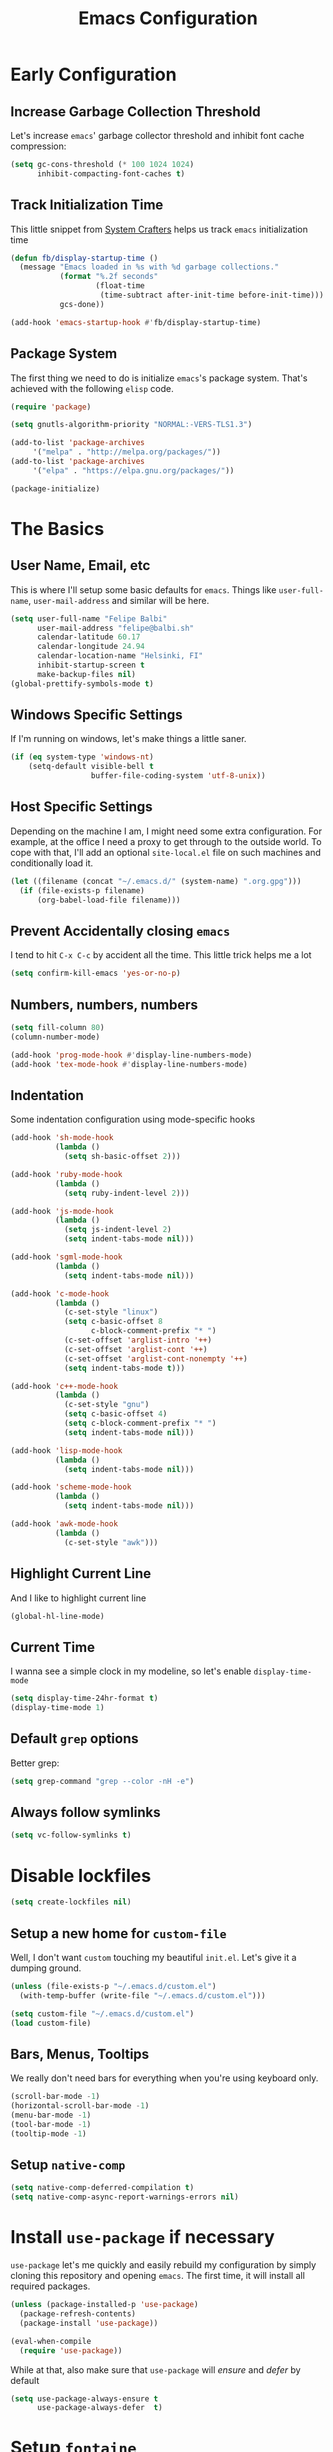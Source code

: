 #+TITLE: Emacs Configuration

* Early Configuration
** Increase Garbage Collection Threshold

   Let's increase =emacs=' garbage collector threshold and inhibit font
   cache compression:

   #+begin_src emacs-lisp
     (setq gc-cons-threshold (* 100 1024 1024)
           inhibit-compacting-font-caches t)
   #+end_src

** Track Initialization Time

   This little snippet from [[https://www.youtube.com/channel/UCAiiOTio8Yu69c3XnR7nQBQ][System Crafters]] helps us track
   =emacs= initialization time

   #+begin_src emacs-lisp
     (defun fb/display-startup-time ()
       (message "Emacs loaded in %s with %d garbage collections."
                (format "%.2f seconds"
                        (float-time
                         (time-subtract after-init-time before-init-time)))
                gcs-done))

     (add-hook 'emacs-startup-hook #'fb/display-startup-time)
   #+end_src

** Package System

   The first thing we need to do is initialize =emacs='s package
   system. That's achieved with the following =elisp= code.

   #+begin_src emacs-lisp
     (require 'package)

     (setq gnutls-algorithm-priority "NORMAL:-VERS-TLS1.3")

     (add-to-list 'package-archives
		  '("melpa" . "http://melpa.org/packages/"))
     (add-to-list 'package-archives
		  '("elpa" . "https://elpa.gnu.org/packages/"))

     (package-initialize)
   #+end_src

* The Basics

** User Name, Email, etc

   This is where I'll setup some basic defaults for =emacs=. Things
   like =user-full-name=, =user-mail-address= and similar will be
   here.

   #+begin_src emacs-lisp
     (setq user-full-name "Felipe Balbi"
           user-mail-address "felipe@balbi.sh"
           calendar-latitude 60.17
           calendar-longitude 24.94
           calendar-location-name "Helsinki, FI"
           inhibit-startup-screen t
           make-backup-files nil)
     (global-prettify-symbols-mode t)
   #+end_src

** Windows Specific Settings

   If I'm running on windows, let's make things a little saner.

   #+begin_src emacs-lisp
     (if (eq system-type 'windows-nt)
         (setq-default visible-bell t
                       buffer-file-coding-system 'utf-8-unix))
   #+end_src

** Host Specific Settings

   Depending on the machine I am, I might need some extra
   configuration. For example, at the office I need a proxy to get
   through to the outside world. To cope with that, I'll add an
   optional =site-local.el= file on such machines and conditionally
   load it.

   #+begin_src emacs-lisp
     (let ((filename (concat "~/.emacs.d/" (system-name) ".org.gpg")))
       (if (file-exists-p filename)
           (org-babel-load-file filename)))
   #+end_src

** Prevent Accidentally closing =emacs=

   I tend to hit =C-x C-c= by accident all the time. This little trick
   helps me a lot

   #+begin_src emacs-lisp
     (setq confirm-kill-emacs 'yes-or-no-p)
   #+end_src

** Numbers, numbers, numbers

   #+begin_src emacs-lisp
     (setq fill-column 80)
     (column-number-mode)

     (add-hook 'prog-mode-hook #'display-line-numbers-mode)
     (add-hook 'tex-mode-hook #'display-line-numbers-mode)
   #+end_src

** Indentation

   Some indentation configuration using mode-specific hooks

   #+begin_src emacs-lisp
     (add-hook 'sh-mode-hook
               (lambda ()
                 (setq sh-basic-offset 2)))

     (add-hook 'ruby-mode-hook
               (lambda ()
                 (setq ruby-indent-level 2)))

     (add-hook 'js-mode-hook
               (lambda ()
                 (setq js-indent-level 2)
                 (setq indent-tabs-mode nil)))

     (add-hook 'sgml-mode-hook
               (lambda ()
                 (setq indent-tabs-mode nil)))

     (add-hook 'c-mode-hook
               (lambda ()
                 (c-set-style "linux")
                 (setq c-basic-offset 8
                       c-block-comment-prefix "* ")
                 (c-set-offset 'arglist-intro '++)
                 (c-set-offset 'arglist-cont '++)
                 (c-set-offset 'arglist-cont-nonempty '++)
                 (setq indent-tabs-mode t)))

     (add-hook 'c++-mode-hook
               (lambda ()
                 (c-set-style "gnu")
                 (setq c-basic-offset 4)
                 (setq c-block-comment-prefix "* ")
                 (setq indent-tabs-mode nil)))

     (add-hook 'lisp-mode-hook
               (lambda ()
                 (setq indent-tabs-mode nil)))

     (add-hook 'scheme-mode-hook
               (lambda ()
                 (setq indent-tabs-mode nil)))

     (add-hook 'awk-mode-hook
               (lambda ()
                 (c-set-style "awk")))
   #+end_src

** Highlight Current Line

   And I like to highlight current line

   #+begin_src emacs-lisp
     (global-hl-line-mode)
   #+end_src

** Current Time

   I wanna see a simple clock in my modeline, so let's enable
   =display-time-mode=

   #+begin_src emacs-lisp
     (setq display-time-24hr-format t)
     (display-time-mode 1)
   #+end_src

** Default =grep= options

   Better grep:

   #+begin_src emacs-lisp
     (setq grep-command "grep --color -nH -e")
   #+end_src

** Always follow symlinks

   #+begin_src emacs-lisp
     (setq vc-follow-symlinks t)
   #+end_src

* Disable lockfiles

   #+begin_src emacs-lisp
     (setq create-lockfiles nil)
   #+end_src

** Setup a new home for =custom-file=

   Well, I don't want =custom= touching my beautiful =init.el=. Let's give
   it a dumping ground.

   #+begin_src emacs-lisp
     (unless (file-exists-p "~/.emacs.d/custom.el")
       (with-temp-buffer (write-file "~/.emacs.d/custom.el")))

     (setq custom-file "~/.emacs.d/custom.el")
     (load custom-file)
   #+end_src

** Bars, Menus, Tooltips

   We really don't need bars for everything when you're using keyboard
   only.

   #+begin_src emacs-lisp
     (scroll-bar-mode -1)
     (horizontal-scroll-bar-mode -1)
     (menu-bar-mode -1)
     (tool-bar-mode -1)
     (tooltip-mode -1)
   #+end_src

** Setup =native-comp=

    #+begin_src emacs-lisp
      (setq native-comp-deferred-compilation t)
      (setq native-comp-async-report-warnings-errors nil)
    #+end_src

* Install =use-package= if necessary

  =use-package= let's me quickly and easily rebuild my configuration
  by simply cloning this repository and opening =emacs=. The first
  time, it will install all required packages.

  #+begin_src emacs-lisp
    (unless (package-installed-p 'use-package)
      (package-refresh-contents)
      (package-install 'use-package))

    (eval-when-compile
      (require 'use-package))
  #+end_src

  While at that, also make sure that =use-package= will /ensure/ and
  /defer/ by default

  #+begin_src emacs-lisp
    (setq use-package-always-ensure t
          use-package-always-defer  t)
  #+end_src

* Setup =fontaine=

   I like to use =Iosevka Comfy= for pretty much everything.

   #+begin_src emacs-lisp
     (use-package fontaine
       :ensure t
       :init
       (setq fontaine-latest-state-file
             (locate-user-emacs-file "fontaine-latest-state.eld"))
       (fontaine-set-preset (or (fontaine-restore-latest-preset) 'regular))
       (add-hook 'kill-emacs-hook #'fontaine-store-latest-preset)
       (add-hook 'modus-themes-after-load-theme-hook #'fontaine-apply-current-preset)
       :bind
       (("C-c f" . fontaine-set-preset)
        ("C-c F" . fontaine-set-face-font))
       :custom
       (fontaine-presets
        '((tiny
           :default-family "Iosevka Comfy Wide Fixed"
           :default-height 100)
          (small
           :default-family "Iosevka Comfy Fixed"
           :default-height 120)
          (regular
           :default-height 140)
          (medium
           :default-height 160)
          (large
           :default-weight semilight
           :default-height 180
           :bold-weight extrabold)
          (presentation
           :default-weight semilight
           :default-height 180
           :bold-weight extrabold)
          (jumbo
           :default-weight semilight
           :default-height 200
           :bold-weight extrabold)
          (t
           :default-family "Iosevka Comfy"
           :default-weight regular
           :default-height 140
           :fixed-pitch-family nil	       ; falls back to :default-family
           :fixed-pitch-weight nil	       ; falls back to :default-weight
           :fixed-pitch-height 1.0
           :fixed-pitch-serif-family nil    ; falls back to :default-family
           :fixed-pitch-serif-weight nil    ; falls back to :default-weight
           :fixed-pitch-serif-height 1.0
           :variable-pitch-family "Iosevka Comfy Duo"
           :variable-pitch-weight nil
           :variable-pitch-height 1.0
           :bold-family nil		; use whatever the underlying face has
           :bold-weight bold
           :italic-family nil
           :italic-slant italic
           :line-spacing nil))))
   #+end_src
* Setup =PATH= variable

  Always set =PATH= and =MANPATH= from shell, even when initialized
  from GUI helpers like =dmenu= or =Spotlight=

  #+begin_src emacs-lisp
    (use-package exec-path-from-shell
      :unless (string-equal system-type "windows-nt")
      :demand t
      :init
      (exec-path-from-shell-initialize)
      (exec-path-from-shell-copy-envs '("LANG" "GPG_AGENT_INFO" "SSH_AUTH_SOCK")))
  #+end_src

* Setup =auto-fill-mode=

  I like to have =auto-fill-mode= enabled on all my text
  buffers. Easiest way of achieve that is to add =turn-on-auto-fill=
  to =text-mode-hook=

  #+begin_src emacs-lisp
    (add-hook 'text-mode-hook 'turn-on-auto-fill)
  #+end_src

* Setup =modus-themes=
 
The =modus-themes= is new to emacs 28.1.
   
   #+begin_src emacs-lisp
     (use-package modus-themes
       :defer nil
       :custom
       (modus-themes-bold-constructs t)
       (modus-themes-fringes 'subtle)
       (modus-themes-hl-line '(accented intense))
       (modus-themes-italic-constructs t)
       (modus-themes-mixed-fonts t)
       (modus-themes-mode-line '(borderless))
       (modus-themes-org-blocks 'gray-background)
       (modus-themes-paren-match '(intense bold))
       (modus-themes-prompts '(bold intense))
       (modus-themes-region '(bg-only accented))
       (modus-themes-scale-headings t)
       (modus-themes-syntax '(alt-syntax))
       (modus-themes-subtle-line-numbers t)
       (modus-themes-tabs-accented t)

       (modus-themes-to-toggle '(modus-operandi-tinted modus-vivendi-tinted))

       (modus-themes-completions
        '((matches . (extrabold background intense))
          (selection . (semibold accented intense))
          (popup . (accented))))

       (modus-themes-headings
        '((1 . (rainbow overline background 1.4))
          (2 . (rainbow background 1.3))
          (3 . (rainbow bold 1.2))
          (t . (semilight 1.1))))

       :config
       (load-theme 'modus-operandi-tinted t)

       :bind ("<f5>" . modus-themes-toggle))
   #+end_src

* Setup =geiser=

  =guile= is a language that lately I've been trying to get acquainted to
  and, as such, I need a cool way of communicating with a =REPL= from
  inside =emacs=. =gueiser= seems to be a good choice for that

  #+begin_src emacs-lisp
    (use-package geiser
      :custom
      (geiser-active-implementations '(mit guile racket)))

    (use-package geiser-guile
      :after geiser)

    (use-package geiser-mit
      :after geiser)

    (use-package geiser-racket
      :after geiser)
  #+end_src

* Setup =paredit=

  This is probably the most awkward mode to get used to. Still, it's so
  darn helpful that I just have to use it.

  #+begin_src emacs-lisp
    (use-package paredit
      :hook ((emacs-lisp-mode
              ielm-mode
              lisp-mode
              lisp-interaction-mode
              scheme-mode) . enable-paredit-mode)
      :init
      (add-hook 'eval-expression-minibuffer-setup-hook #'enable-paredit-mode))
  #+end_src

* Setup =show-parens=

  This makes it a lot easier to see matching parens

  #+begin_src emacs-lisp
    (show-paren-mode 1)
  #+end_src

* Setup =rainbow-delimiters=

  As a complement to =paredit= I want my parens to be easy to see, hence =rainbow-delimiters=

  #+begin_src emacs-lisp
    (use-package rainbow-delimiters
      :hook
      ((emacs-lisp-mode
	ielm-mode
	lisp-mode
	lisp-interaction-mode
	scheme-mode) . rainbow-delimiters-mode))
  #+end_src

* Setup =prettify-symbols-mode=

  I like to have nice looking =lambda= characters on all my lisp-y
  modes. Let's push the =lambda= character to other mode hooks too.

  We also have a rather cute symbol for =function= on =js-mode=.

  #+begin_src emacs-lisp
    (defun push-pretty-characters ()
      "Push pretty characters to mode-specific prettify-symbols-alist"
      (push '("lambda" . #x03bb) prettify-symbols-alist))

    (add-hook 'emacs-lisp-mode-hook       #'push-pretty-characters)
    (add-hook 'eval-expression-minibuffer-setup-hook #'push-pretty-characters)
    (add-hook 'ielm-mode-hook             #'push-pretty-characters)
    (add-hook 'lisp-mode-hook             #'push-pretty-characters)
    (add-hook 'lisp-interaction-mode-hook #'push-pretty-characters)
    (add-hook 'scheme-mode-hook           #'push-pretty-characters)

    (add-hook 'js-mode-hook (lambda ()
                              (push '("function" . ?ƒ) prettify-symbols-alist)))
  #+end_src

* Setup =vertico=, =consult=, =orderless=, =corfu=, and =marginalia=

  Okay, I'm a bit tired of =helm=. Let's switch over to =vertico= and
  figure out what I've been missing.

  #+begin_src emacs-lisp
    (use-package vertico
      :demand t
      :custom
      (vertico-cycle t)
      :init
      (vertico-mode t))

    (use-package orderless
      :demand t
      :after vertico
      :custom
      (completion-styles '(orderless))
      (completion-category-overrides '((file (styles partial-completion))))
      :init
      (setq completion-category-defaults nil))

    (use-package consult
      :demand t
      :after vertico
      :config
      ;; Use `consult-completion-in-region' if Vertico is enabled.
      ;; Otherwise use the default `completion--in-region' function.
      (setq completion-in-region-function
            (lambda (&rest args)
              (apply (if vertico-mode
                         #'consult-completion-in-region
                       #'completion--in-region)
                     args)))
      :bind (("C-s" . consult-line)
             ("C-r" . consult-line)
             ("C-c g" . consult-git-grep)
             ("C-c o" . consult-imenu)
             ("C-x b" . consult-buffer)
             ("C-x C-d" . project-find-file)
             ("M-y" . consult-yank-pop)
             ("M-g M-g" . consult-goto-line)
             ("C-h a" . consult-apropos)
             :map minibuffer-local-map
             ("C-r" . consult-history)))

    (use-package marginalia
      :demand t
      :after vertico
      :init
      (marginalia-mode t))

    (use-package corfu
      :after vertico
      :custom
      (corfu-cycle t)
      :init
      (global-corfu-mode))

    (use-package emacs
      :init
      (setq completion-cycle-threshold 5)

      (setq read-extended-command-predicate
            #'command-completion-default-include-p)

      ;; Enable indentation+completion using the TAB key.
      ;; `completion-at-point' is often bound to M-TAB.
      (setq tab-always-indent 'complete))
  #+end_src

* Setup =doom-modeline=

  #+begin_src emacs-lisp
    (use-package doom-modeline
      :demand t
      :hook (after-init . doom-modeline-mode)
      :custom
      (find-file-visit-truename t)
      (doom-modeline-hud t)
      (doom-modeline-icon t)
      (doom-modeline-major-mode-icon t)
      (doom-modeline-major-mode-color-icon t)
      (doom-modeline-unicode-fallback t))
  #+end_src

* Setup =org-mode=
** Setup =org= and =org-bullets=

   =org= is =emacs='s organizer package. I use it a lot and really enjoy
   it. Let's set it up.

   First we will be using our local copy of org git tree:

   #+begin_src emacs-lisp
     (defun fb/org-habit-find-file ()
       "Open my personal habits file. It's always placed under
     `org-directory' named `habit.org"
       (interactive)
       (let ((habit-file-name (concat (file-name-as-directory org-directory) "habit.org")))
         (find-file habit-file-name)))

     (use-package org
       :hook (org-mode . (lambda () (org-indent-mode t)))

       :bind
       (("C-c l" . org-store-link)
        ("C-c a" . org-agenda)
        ("C-c c" . org-capture)
        ("C-c b" . org-switchb)
        ("C-c h" . fb/org-habit-find-file))

       :custom
       (org-directory "~/workspace/org")
       (org-id-track-globally t)
       (org-agenda-skip-deadline-if-done t)
       (org-agenda-skip-scheduled-if-done t)
       (org-return-follows-link t)
       (org-ellipsis "⤵")
       (org-startup-folded 'content)
       (org-src-fontify-natively t)
       (org-src-tab-acts-natively t)
       (org-enforce-todo-dependencies t)
       (org-enforce-todo-checkbox-dependencies t)
       (org-agenda-dim-blocked-tasks t)
       (org-highlight-latex-and-related '(native latex script))
       (org-confirm-babel-evaluate
        (lambda (lang body)
          (not (memq (intern lang) '(c shell python dot ditaa)))))

       ;; Log timestamp upon completion
       (org-log-done 'time)

       ;; Priorities
       (org-highest-priority ?A)
       (org-lowest-priority ?E)
       (org-default-priotiy ?E)

       ;; Keywords
       (org-todo-keywords
        '((sequence "TODO(t)" "IN PROGRESS(p)" "|"
                    "DONE(d)" "CANCELED(c)"
                    "BLOCKED(b)" "AWAITING(a)")))

       :config
       (require 'org-tempo nil t)
       (require 'ox-odt nil t)
       (require 'ox-md nil t)
       (setq org-latex-pdf-process
             '("latexmk -xelatex -bibtex -shell-escape -f -pdf %f"))
       (setq org-latex-listings 'minted)
       (setq org-latex-minted-options
             '(("linenos=true")))
       (add-to-list 'org-structure-template-alist '("el" . "src emacs-lisp"))
       (add-to-list 'org-structure-template-alist '("cc" . "src c"))
       (add-to-list 'org-structure-template-alist '("rs" . "src rust"))
       (add-to-list 'org-structure-template-alist '("sh" . "src shell"))
       (add-to-list 'org-structure-template-alist '("hs" . "src haskell"))
       (add-to-list 'org-structure-template-alist '("js" . "src js"))
       (add-to-list 'org-modules 'org-habit)

       (org-babel-do-load-languages 'org-babel-load-languages '((emacs-lisp . t)
                                                                (C . t)
                                                                (python . t)
                                                                (shell . t)
                                                                (sql . t)
                                                                (dot . t)))

       (add-to-list 'org-latex-classes
                    '("scrreprt" "\\documentclass[11pt]{scrreprt}"
                      ("\\chapter{%s}" . "\\chapter*{%s}")
                      ("\\section{%s}" . "\\section*{%s}")
                      ("\\subsection{%s}" . "\\subsection*{%s}")
                      ("\\subsubsection{%s}" . "\\subsubsection*{%s}")
                      ("\\paragraph{%s}" . "\\paragraph*{%s}")
                      ("\\subparagraph{%s}" . "\\subparagraph*{%s}")))

       (add-to-list 'org-latex-classes
                    '("scrbook" "\\documentclass[11pt]{scrbook}"
                      ("\\chapter{%s}" . "\\chapter*{%s}")
                      ("\\section{%s}" . "\\section*{%s}")
                      ("\\subsection{%s}" . "\\subsection*{%s}")
                      ("\\subsubsection{%s}" . "\\subsubsection*{%s}")
                      ("\\paragraph{%s}" . "\\paragraph*{%s}")
                      ("\\subparagraph{%s}" . "\\subparagraph*{%s}")))

       (add-to-list 'org-latex-classes
                    '("scrartcl" "\\documentclass[11pt]{scrartcl}"
                      ("\\section{%s}" . "\\section*{%s}")
                      ("\\subsection{%s}" . "\\subsection*{%s}")
                      ("\\subsubsection{%s}" . "\\subsubsection*{%s}")
                      ("\\paragraph{%s}" . "\\paragraph*{%s}")
                      ("\\subparagraph{%s}" . "\\subparagraph*{%s}"))))

     (use-package org-bullets
       :hook (org-mode . org-bullets-mode)
       :custom
       (org-hide-leading-stars t))
   #+end_src

** Setup =ox-ioslide=

   =ox-ioslide= helps us exporting =org= documents to Google I/O HTML5
   slides. This can come in very handy ;-)

   #+begin_src emacs-lisp
     (use-package ox-ioslide)
   #+end_src

** Setup =ox-rst=

   =ox-rst= will be used to export =org= documents to =ReST= format which
   is used as Linux' documentation source.

   #+begin_src emacs-lisp
     (use-package ox-rst)
   #+end_src

* Setup =org-roam=

#+begin_src emacs-lisp
  (use-package org-roam
    :init
    (setq org-roam-v2-ack t)

    :custom
    (org-roam-directory "~/workspace/org/roam/")
    (org-roam-completion-everywhere t)
    (org-roam-completion-system 'default)
    (org-roam-dailies-directory "daily/")

    (org-roam-capture-templates
     '(("d" "default" plain "\n\n- tags :: \n\n%?"
        :if-new (file+head "%<%Y%m%d%H%M%S>-${slug}.org"
                           "#+title: ${title}\n")
        :unnarrowed t)

       ("b" "Book " plain
        "\n- Author: %^{Author}\n- Year: %^{Year}\n- tags :: [[id:c18f7b2a-0b63-4d74-b420-c2fd997d4b93][Book]] [[id:00b5343e-e227-4cf1-b64e-c516e4151fe1][Reading]]\n\n%?"
        :if-new (file+head "%<%Y%m%d%H%M%S>-${slug}.org" "#+title: ${title}\n")
        :unnarrowed t)

       ("p" "Person " plain
        "\n\n- tags :: [[id:55532c03-7cbd-4193-bed3-6752c37a22db][People]]\n- Email: %^{Email}\n\n%?"
        :if-new (file+head "%<%Y%m%d%H%M%S>-${slug}.org" "#+title: ${title}\n")
        :unnarrowed t)

       ("m" "Meeting " plain
        "\n\n- Date :: %<%Y-%m-%d>\n- Attendees :: %?\n- tags :: [[id:e6d9bbff-585a-47fd-9559-8728458faf8a][Meeting]]\n* Agenda\n\n-"
        :if-new (file+head "%<%Y%m%d%H%M%S>-${slug}.org" "#+title: ${title}\n")
        :unnarrowed t)))

    :bind (("C-c n l" . org-roam-buffer-toggle)
           ("C-c n e" . org-roam-extract-subtree)
           ("C-c n f" . org-roam-node-find)
           ("C-c n g" . org-roam-graph)
           ("C-c n i" . org-roam-node-insert)
           ("C-c n c" . org-roam-capture)
           ("C-c n r" . org-roam-ref-add)
           ("C-c n R" . org-roam-ref-remove)
           ("C-c n t" . org-roam-tag-add)
           ("C-c n T" . org-roam-tag-remove)
           ("C-c n a" . org-roam-alias-add)
           ("C-c n A" . org-roam-alias-remove)
           ;; Dailies
           ("C-c n d" . org-roam-dailies-goto-date)
           ("C-c n j" . org-roam-dailies-goto-today)
           ("C-c n y" . org-roam-dailies-goto-yesterday))
    :config
    (add-to-list 'display-buffer-alist
                 '("\\*org-roam\\*"
                   (display-buffer-in-direction)
                   (direction . right)
                   (window-width . 0.5)
                   (window-height . fit-window-to-buffer)))
    (org-roam-db-autosync-enable))

  (use-package org-roam-ui
    :after org-roam
    :config
    (setq org-roam-ui-sync-theme t
          org-roam-ui-follow t
          org-roam-ui-update-on-save t
          org-roam-ui-open-on-start t)

    ;; normally we'd recommend hooking orui after org-roam, but since
    ;; org-roam does not have a hookable mode anymore, you're advised to
    ;; pick something yourself if you don't care about startup time, use:
    ;;
    ;; :hook (after-init . org-roam-ui-mode)
  )
#+end_src

* Setup =magit=

  This is simple to configure.

  #+begin_src emacs-lisp
    (use-package magit
      :config (setq magit-diff-use-overlays nil
                    magit-commit-arguments '("--signoff"))
      :bind ("C-x g" . magit-status))
  #+end_src

* Setup =eshell=

  Really not much here, I just need a key chord to start =eshell= at will

  #+begin_src emacs-lisp
    (use-package eshell
      :bind ("C-c t" . eshell))

    (defun eshell-fn-on-files (f1 f2 files)
      (unless (null files)
        (let ((filenames (flatten-list files)))
          (funcall f1 (car filenames))
          (when (cdr filenames)
            (mapcar f2 (cdr filenames)))
          "")))

    (defun eshell/less (&rest files)
      "Improved less functionality using `view-file'."
      (eshell-fn-on-files 'view-file
                          'view-file-other-window files))

    (defun eshell/e (&rest files)
      "Call `find-file' on the arguments."
      (eshell-fn-on-files 'find-file
                          'find-file-other-window files))

    (defalias 'eshell/emacs 'eshell/e)
  #+end_src

* Setup =engine-mode=

  =engine-mode= helps me starting out searches from within =emacs=. It's
  a bit useful and I kinda like it.

  #+begin_src emacs-lisp
    (use-package engine-mode
      :config
      (engine/set-keymap-prefix (kbd "C-c s"))

      (defengine duckduckgo
        "https://duckduckgo.com/?q=%s"
        :keybinding "d")

      (defengine google
        "https://www.google.com/search?ie=utf-8&oe=utf-8&q=%s"
        :keybinding "g")

      (defengine wikipedia
        "https://en.wikipedia.org/w/index.php?title=Special:Search&go=Go&search=%s"
        :keybinding "w")

      (defengine wolfram-alpha
        "https://www.wolfram-alpha.com/input/?i=%s")

      (defengine youtube
        "https://www.youtube.com/results?aq=f&oq=&search_query=%s"
        :keybinding "y")

      (defengine 17track
        "http://www.17track.net/en/track?nums=%s"
        :keybinding "t")

      (engine-mode t))
  #+end_src

* Setup =notmuch=

  Using =notmuch= as my email client and indexer

  #+begin_src emacs-lisp
    (use-package notmuch
      ;; :ensure nil
      :config
      (require 'smtpmail)
      (add-hook 'message-setup-hook 'mml-secure-message-sign-pgpmime)
      (setq-default message-kill-buffer-on-exit t
                    mail-specify-envelope-from t
                    message-send-mail-function 'message-smtpmail-send-it
                    mml-secure-smime-sign-with-sender t
                    mml-secure-openpgp-sign-with-sender t
                    smtpmail-smtp-server "mail.kernel.org"
                    smtpmail-smtp-service 587
                    smtpmail-smtp-user "balbi"
                    notmuch-crypto-process-mime t
                    notmuch-show-stash-mlarchive-link-alist '(("Lore" . "https://lore.kernel.org/r/")
                                                              ("Gmane" . "https://mid.gmane.org/")
                                                              ("MARC" . "https://marc.info/?i=")
                                                              ("Mail Archive, The" . "https://mid.mail-archive.com/"))

                    notmuch-show-indent-content nil)) ; my saved searches are missing. Should they be in site-local.el ?
  #+end_src

* Setup =ledger-mode=

  I use =ledger-mode= for managing my finances.

  #+begin_src emacs-lisp
    (use-package ledger-mode
      :config
      (add-to-list 'auto-mode-alist '("\\.ledger\\'" . ledger-mode))
      (setq ledger-clear-whole-transactions t
            ledger-reconcile-default-commodity "€"
            ledger-reconcile-force-window-bottom t
            ledger-master-file "~/workspace/accounting/general.ledger"
            ledger-reports '(("bal" "%(binary) -f %(ledger-file) bal -B")
                             ("reg" "%(binary) -f %(ledger-file) reg")
                             ("payee" "%(binary) -f %(ledger-file) reg @%(payee)")
                             ("account" "%(binary) -f %(ledger-file) reg %(account)"))))
  #+end_src

* Setup =restclient=

  Well, maybe I could play a bit with =restclient= every now and again
  :-)

  #+begin_src emacs-lisp
    (use-package restclient)
  #+end_src

* Setup =octave-mode=

  Use =*.m= as default extension for octave files

  #+begin_src emacs-lisp
    (add-to-list 'auto-mode-alist '("\\.m$" . octave-mode))
  #+end_src

* Setup =markdown-mode=

  #+begin_src emacs-lisp
    (use-package markdown-mode
      :mode (("README\\.md\\'" . gfm-mode)
             ("\\.md\\'" . markdown-mode)
             ("\\.markdown\\'" . markdown-mode))
      :init (setq markdown-command "pandoc"))
  #+end_src

* Setup =yasnippet=

  #+begin_src emacs-lisp
    (use-package yasnippet
      :demand t
      :config
      (setq yas-verbosity 1
            yas-wrap-around-region t)

      (with-eval-after-load 'yasnippet
        (setq yas-snippet-dirs (list "~/.emacs.d/personal-snippets")))

      (yas-reload-all)
      (yas-global-mode))
  #+end_src

* Setup =sly=

  I've started reading Land Of Lisp and will, therefore, play around
  with Common Lisp. For that, I'll be using =sly= with =sbcl=

  #+begin_src emacs-lisp
    (use-package sly
      :custom
      (inferior-lisp-program "sbcl"))
  #+end_src

* Setup =haskell-mode=

  Learning me some haskell.

  #+begin_src emacs-lisp
    (use-package haskell-mode
      :init
      (add-hook 'haskell-mode-hook #'interactive-haskell-mode)
      (add-hook 'haskell-mode-hook #'haskell-indentation-mode))
  #+end_src

* Setup =multiple-cursors=

  #+begin_src emacs-lisp
    (use-package multiple-cursors
      :demand t
      :bind (("C->" . mc/mark-next-like-this)
             ("C-<" . mc/mark-previous-like-this)
             ("C-c C-<" . mc/mark-all-like-this)
             ("C-S-c C-S-c" . mc/edit-lines)))
  #+end_src

* Setup =dts-mode=

  #+begin_src emacs-lisp
    (use-package dts-mode
      :pin elpa)
  #+end_src

  #+RESULTS:

* Setup =cmake-mode=

  I have a few projects using =cmake= as the build system,
  =cmake-mode= at least gives me a sensible mode for editting those
  files.

  #+begin_src emacs-lisp
    (use-package cmake-mode)
  #+end_src

* Setup =erc=

  #+begin_src emacs-lisp
    (use-package erc-hl-nicks
      :after erc)

    (use-package erc-image
      :after erc)

    (use-package erc-hl-nicks
      :after erc)

    (use-package erc
      :commands erc
      :custom
      (erc-nick '("balbi" "balbi_" "felipebalbi"))
      (erc-user-full-name "Felipe Balbi")
      (erc-interpret-mirc-color t)
      (erc-lurker-hide-list '("JOIN" "PART" "QUIT"))
      (erc-track-exclude-types '("JOIN" "NICK" "QUIT" "MODE"))
      (erc-track-enable-keybindings nil)
      (erc-track-visibility nil) ; Only use the selected frame for visibility
      (erc-fill-column 80)
      (erc-fill-function 'erc-fill-static)
      (erc-fill-static-center 20)
      (erc-default-server "irc.libera.chat")
      (erc-autojoin-channels-alist '(("libera.chat" "#emacs" "#guix" "#systemcrafters")))
      (erc-quit-reason (lambda (s) (or s "Later...")))
      (erc-modules
       '(autoaway autojoin button completion image fill irccontrols keep-place
                  list match menu move-to-prompt netsplit networks noncommands
                  readonly ring stamp track hl-nicks)))
  #+end_src

* Setup =scad-mode=

  Should we play with some =openscad=?

  #+begin_src emacs-lisp
    (use-package scad-mode)
  #+end_src

* Setup =proof-general=

  Proof general is used to communicate with proof assistants. As I
  want to work through the [[https://softwarefoundations.cis.upenn.edu/][Software Foundations Books]], I'll rely on
  =proof-general= to communicate with Coq.

  #+begin_src emacs-lisp
    (use-package proof-general
      :ensure t)
  #+end_src

* Setup =rust-mode=

  Let's play with =rust=

  #+begin_src emacs-lisp
    (use-package rust-mode
      :config
      (setq indent-tabs-mode nil)
      :custom
      (rust-format-on-save t))

    (use-package cargo
      :after rust-mode
      :hook (rust-mode . cargo-minor-mode)
      :bind
      ("C-c C-c n" . cargo-process-new))

    (use-package rustic
      :after rust-mode
      :config
      (setq rustic-format-on-save t)
      (setq rustic-lsp-client 'eglot)
      (setq rustic-lsp-server 'rust-analyzer)
      (setq rustic-rustfmt-config-alist '((edition . "2021"))))
  #+end_src

* Setup =eglot=

#+begin_src emacs-lisp
  (use-package eglot
    :hook ((rust-mode python-mode latex-mode bibtex-mode) . eglot-ensure)
    :config
    (add-to-list 'eglot-server-programs '(rust-mode . ("rust-analyzer"))))
#+end_src

* Setup =elec-pair=

  #+begin_src emacs-lisp
    (use-package elec-pair
      :hook ((c-mode cc-mode rust-mode) . electric-pair-local-mode))
  #+end_src

* Setup =nov=

#+begin_src emacs-lisp
  (use-package nov
    :ensure t)
#+end_src

* All The Icons

  #+begin_src emacs-lisp
    (use-package all-the-icons)

    (use-package all-the-icons-dired
      :hook (dired-mode . all-the-icons-dired-mode))
  #+end_src

* Outro
** Some extra keybindings for myself

   These are super helpful for day to day use

   #+begin_src emacs-lisp
     (define-key global-map (kbd "C-1") 'text-scale-increase)
     (define-key global-map (kbd "C-0") 'text-scale-decrease)
   #+end_src

** Enable some disabled commands

   Few commands I want to use but are disabled by default
  
   #+begin_src emacs-lisp
     (put 'narrow-to-region 'disabled nil)
     (put 'upcase-region 'disabled nil)
     (put 'downcase-region 'disabled nil)
     (put 'dired-find-alternate-file 'disabled nil)
   #+end_src
** GnuPG 2

   We're gonna tell =emacs= to use =gpg2=

   #+begin_src emacs-lisp
     (setq epg-gpg-program "/usr/bin/gpg2")
   #+end_src
** Reduce Garbage Collection Threshold

   #+begin_src emacs-lisp
     (setq gc-cons-threshold (* 2 1024 1024))
   #+end_src


